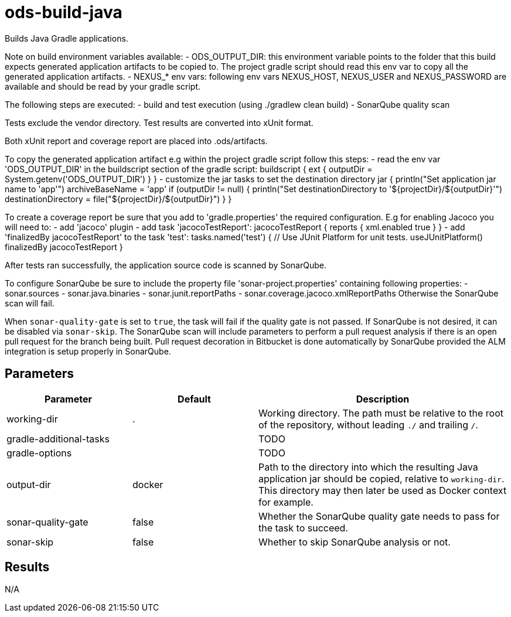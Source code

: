 // Document generated by internal/documentation/tasks.go from template.adoc.tmpl; DO NOT EDIT.

= ods-build-java

Builds Java Gradle applications.

Note on build environment variables available:
- ODS_OUTPUT_DIR: this environment variable points to the folder
that this build expects generated application artifacts to be copied to.
The project gradle script should read this env var to copy all the
generated application artifacts.
- NEXUS_* env vars: following env vars NEXUS_HOST, NEXUS_USER and NEXUS_PASSWORD
are available and should be read by your gradle script.

The following steps are executed:
- build and test execution (using ./gradlew clean build)
- SonarQube quality scan

Tests exclude the vendor directory. Test results are converted into xUnit format.

Both xUnit report and coverage report are placed into .ods/artifacts.

To copy the generated application artifact e.g within the project gradle script follow this steps:
- read the env var 'ODS_OUTPUT_DIR' in the buildscript section of the gradle script:
buildscript {
    ext
            {
              outputDir = System.getenv('ODS_OUTPUT_DIR')
            }
}
- customize the jar tasks to set the destination directory
jar {
    println("Set application jar name to 'app'")
    archiveBaseName = 'app'
    if (outputDir != null) {
        println("Set destinationDirectory to '${projectDir}/${outputDir}'")
        destinationDirectory = file("${projectDir}/${outputDir}")
    }
}

To create a coverage report be sure that you add to 'gradle.properties' the required
configuration. E.g for enabling Jacoco you will need to:
- add 'jacoco' plugin
- add task 'jacocoTestReport':
    jacocoTestReport {
        reports {
          xml.enabled true
        }
    }
- add 'finalizedBy jacocoTestReport' to the task 'test':
    tasks.named('test') {
        // Use JUnit Platform for unit tests.
        useJUnitPlatform()
        finalizedBy jacocoTestReport
    }

After tests ran successfully, the application source code is scanned by SonarQube.

To configure SonarQube be sure to include the property file 'sonar-project.properties'
containing following properties:
- sonar.sources
- sonar.java.binaries
- sonar.junit.reportPaths
- sonar.coverage.jacoco.xmlReportPaths
Otherwise the SonarQube scan will fail.

When `sonar-quality-gate` is set to `true`, the task will fail if the quality gate
is not passed. If SonarQube is not desired, it can be disabled via `sonar-skip`.
The SonarQube scan will include parameters to perform a pull request analysis if
there is an open pull request for the branch being built. Pull request decoration
in Bitbucket is done automatically by SonarQube provided the ALM integration is setup
properly in SonarQube.


== Parameters

[cols="1,1,2"]
|===
| Parameter | Default | Description

| working-dir
| .
| Working directory. The path must be relative to the root of the repository,
without leading `./` and trailing `/`.



| gradle-additional-tasks
| 
| TODO


| gradle-options
| 
| TODO


| output-dir
| docker
| Path to the directory into which the resulting Java application jar should be copied, relative to `working-dir`. This directory may then later be used as Docker context for example.


| sonar-quality-gate
| false
| Whether the SonarQube quality gate needs to pass for the task to succeed.


| sonar-skip
| false
| Whether to skip SonarQube analysis or not.

|===

== Results

N/A
